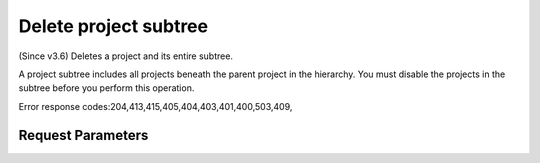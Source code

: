 
Delete project subtree
======================

.. rest_method::  DELETE /v3/projects/{project_id}/cascade

(Since v3.6) Deletes a project and its entire subtree.

A project subtree includes all projects beneath the parent project
in the hierarchy. You must disable the projects in the subtree
before you perform this operation.

Error response codes:204,413,415,405,404,403,401,400,503,409,


Request Parameters
------------------

.. rest_parameters:: parameters.yaml

   - project_id: project_id
















